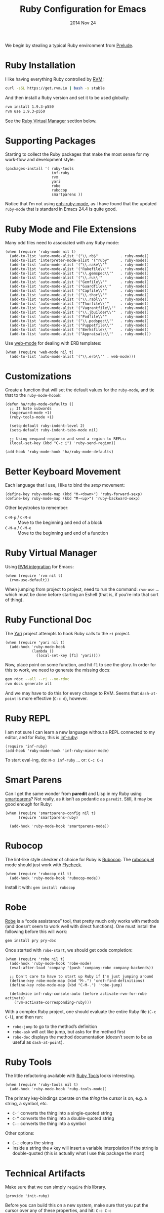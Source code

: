#+TITLE:  Ruby Configuration for Emacs
#+AUTHOR: Howard Abrams
#+EMAIL:  howard.abrams@gmail.com
#+DATE:   2014 Nov 24
#+TAGS:   emacs ruby
#+PROPERTY: header-args:sh :results silent :tangle no

We begin by stealing a typical Ruby environment from [[https://github.com/bbatsov/prelude/blob/master/modules/prelude-ruby.el][Prelude]].

* Ruby Installation

  I like having everything Ruby controlled by [[https://rvm.io/][RVM]]:

  #+BEGIN_SRC sh
    curl -sSL https://get.rvm.io | bash -s stable
  #+END_SRC

  And then install a Ruby version and set it to be used globally:

  #+BEGIN_SRC sh
    rvm install 1.9.3-p550
    rvm use 1.9.3-p550
  #+END_SRC

  See the [[#ruby-virtual-manager][Ruby Virtual Manager]] section below.

* Supporting Packages

  Starting to collect the Ruby packages that make the most sense for
  my work-flow and development style:

  #+BEGIN_SRC elisp
    (packages-install '( ruby-tools
                         inf-ruby
                         rvm
                         yari
                         robe
                         rubocop
                         smartparens ))
  #+END_SRC

  Notice that I’m not using [[https://github.com/zenspider/enhanced-ruby-mode][enh-ruby-mode]], as I have found that the
  updated =ruby-mode= that is standard in Emacs 24.4 is quite good.

* Ruby Mode and File Extensions

  Many odd files need to associated with any Ruby mode:

  #+BEGIN_SRC elisp
    (when (require 'ruby-mode nil t)
      (add-to-list 'auto-mode-alist '("\\.rb$"          . ruby-mode))
      (add-to-list 'interpreter-mode-alist '("ruby"     . ruby-mode))
      (add-to-list 'auto-mode-alist '("\\.rake\\'"      . ruby-mode))
      (add-to-list 'auto-mode-alist '("Rakefile\\'"     . ruby-mode))
      (add-to-list 'auto-mode-alist '("\\.gemspec\\'"   . ruby-mode))
      (add-to-list 'auto-mode-alist '("\\.ru\\'"        . ruby-mode))
      (add-to-list 'auto-mode-alist '("Gemfile\\'"      . ruby-mode))
      (add-to-list 'auto-mode-alist '("Guardfile\\'"    . ruby-mode))
      (add-to-list 'auto-mode-alist '("Capfile\\'"      . ruby-mode))
      (add-to-list 'auto-mode-alist '("\\.thor\\'"      . ruby-mode))
      (add-to-list 'auto-mode-alist '("\\.rabl\\'"      . ruby-mode))
      (add-to-list 'auto-mode-alist '("Thorfile\\'"     . ruby-mode))
      (add-to-list 'auto-mode-alist '("Vagrantfile\\'"  . ruby-mode))
      (add-to-list 'auto-mode-alist '("\\.jbuilder\\'"  . ruby-mode))
      (add-to-list 'auto-mode-alist '("Podfile\\'"      . ruby-mode))
      (add-to-list 'auto-mode-alist '("\\.podspec\\'"   . ruby-mode))
      (add-to-list 'auto-mode-alist '("Puppetfile\\'"   . ruby-mode))
      (add-to-list 'auto-mode-alist '("Berksfile\\'"    . ruby-mode))
      (add-to-list 'auto-mode-alist '("Appraisals\\'"   . ruby-mode)))
  #+END_SRC

  Use [[http://web-mode.org/][web-mode]] for dealing with ERB templates:

  #+BEGIN_SRC elisp
    (when (require 'web-mode nil t)
      (add-to-list 'auto-mode-alist '("\\.erb\\'" . web-mode)))
  #+END_SRC

* Customizations

  Create a function that will set the default values for the
  =ruby-mode=, and tie that to the =ruby-mode-hoook=:

  #+BEGIN_SRC elisp
    (defun ha/ruby-mode-defaults ()
      ;; It hate subwords
      (superword-mode +1)
      (ruby-tools-mode +1)

      (setq-default ruby-indent-level 2)
      (setq-default ruby-indent-tabs-mode nil)

      ;; Using =expand-regions= and send a region to REPLs:
      (local-set-key (kbd "C-c i") 'ruby-send-region))

    (add-hook 'ruby-mode-hook 'ha/ruby-mode-defaults)
  #+END_SRC

* Better Keyboard Movement

  Each language that I use, I like to bind the /sexp/ movement:

  #+BEGIN_SRC elisp
    (define-key ruby-mode-map (kbd "M-<down>") 'ruby-forward-sexp)
    (define-key ruby-mode-map (kbd "M-<up>") 'ruby-backward-sexp)
  #+END_SRC

  Other keystrokes to remember:

  - =C-M-p= / =C-M-n= :: Move to the beginning and end of a block
  - =C-M-a= / =C-M-e= :: Move to the beginning and end of a function

* Ruby Virtual Manager

  Using [[https://github.com/senny/rvm.el][RVM integration]] for Emacs:

  #+BEGIN_SRC elisp
    (when (require 'rvm nil t)
      (rvm-use-default))
  #+END_SRC

  When jumping from project to project, need to run the command:
  =rvm-use= ... which must be done before starting an Eshell (that
  is, if you’re into that sort of thing).

* Ruby Functional Doc

  The [[http://www.emacswiki.org/cgi-bin/emacs/YARI][Yari]] project attempts to hook Ruby calls to the =ri= project.

  #+BEGIN_SRC elisp
    (when (require 'yari nil t)
      (add-hook 'ruby-mode-hook
                (lambda ()
                  (local-set-key [f1] 'yari))))
  #+END_SRC

  Now, place point on some function, and hit =F1= to see the glory.
  In order for this to work, we need to generate the missing docs:

  #+BEGIN_SRC sh :tangle no
    gem rdoc --all --ri --no-rdoc
    rvm docs generate all
  #+END_SRC

  And we may have to do this for every change to RVM. Seems that
  =dash-at-point= is more effective (=C-c d=), however.

* Ruby REPL

  I am not sure I can learn a new language without a REPL connected to
  my editor, and for Ruby, this is [[https://github.com/nonsequitur/inf-ruby][inf-ruby]]:

  #+BEGIN_SRC elisp
    (require 'inf-ruby)
    (add-hook 'ruby-mode-hook 'inf-ruby-minor-mode)
  #+END_SRC

  To start eval-ing, do: =M-x inf-ruby=  ... or: =C-c C-s=

* Smart Parens

  Can I get the same wonder from *paredit* and Lisp in my Ruby using
  [[https://github.com/Fuco1/smartparens][smartparens]]? Not really, as it isn’t as pedantic as
  =paredit=. Still, it may be good enough for Ruby:

  #+BEGIN_SRC elisp
    (when (require 'smartparens-config nil t)
          (require 'smartparens-ruby)

      (add-hook 'ruby-mode-hook 'smartparens-mode))
  #+END_SRC

* Rubocop

  The lint-like style checker of choice for Ruby is [[https://github.com/bbatsov/rubocop][Rubocop]].
  The [[https://github.com/bbatsov/rubocop-emacs][rubocop.el]] mode should just work with [[https://github.com/flycheck/flycheck][Flycheck]].

  #+BEGIN_SRC elisp
    (when (require 'rubocop nil t)
      (add-hook 'ruby-mode-hook 'rubocop-mode))
  #+END_SRC

  Install it with: =gem install rubocop=

* Robe

  [[https://github.com/dgutov/robe][Robe]] is a “code assistance” tool, that pretty much only works with
  methods (and doesn’t seem to work well with direct functions). One
  must install the following before this will work:

  #+BEGIN_SRC sh :tangle no
    gem install pry pry-doc
  #+END_SRC

  Once started with =robe-start=, we should get code completion:

  #+BEGIN_SRC elisp
    (when (require 'robe nil t)
      (add-hook 'ruby-mode-hook 'robe-mode)
      (eval-after-load 'company '(push 'company-robe company-backends))

      ;; Don't care to have to start up Ruby if I'm just jumping around
      (define-key robe-mode-map (kbd "M-.") 'xref-find-definitions)
      (define-key robe-mode-map (kbd "C-M-.") 'robe-jump)

      (defadvice inf-ruby-console-auto (before activate-rvm-for-robe activate)
        (rvm-activate-corresponding-ruby)))
  #+END_SRC

  With a complex Ruby project, one should evaluate the entire Ruby
  file (=C-c C-l=), and then run:

  - =robe-jump= to go to the method’s definition
  - =robe-ask= will act like jump, but asks for the method first
  - =robe-doc= displays the method documentation (doesn’t seem to be as useful as =dash-at-point=).

* Ruby Tools

  The little refactoring available with [[https://github.com/rejeep/ruby-tools.el][Ruby Tools]] looks interesting.

  #+BEGIN_SRC elisp
    (when (require 'ruby-tools nil t)
      (add-hook 'ruby-mode-hook 'ruby-tools-mode))
  #+END_SRC

  The primary key-bindings operate on the /thing/ the cursor is on,
  e.g. a string, a symbol, etc.

  - =C-‘= converts the thing into a single-quoted string
  - =C-“= converts the thing into a double-quoted string
  - =C-:= converts the thing into a symbol

  Other options:

  - =C-;= clears the string
  - Inside a string the =#= key will insert a variable interpolation
    if the string is double-quoted (this is actually what I use this
    package the most)

* Technical Artifacts

  Make sure that we can simply =require= this library.

#+BEGIN_SRC elisp
  (provide 'init-ruby)
#+END_SRC

  Before you can build this on a new system, make sure that you put
  the cursor over any of these properties, and hit: =C-c C-c=

#+DESCRIPTION: A literate programming version of my Emacs Initialization for Ruby
#+PROPERTY:    results silent
#+PROPERTY:    tangle ~/.emacs.d/elisp/init-ruby.el
#+PROPERTY:    header-args:ruby  :tangle no
#+PROPERTY:    header-args:sh  :tangle no
#+PROPERTY:    eval no-export
#+PROPERTY:    comments org
#+OPTIONS:     num:nil toc:nil todo:nil tasks:nil tags:nil
#+OPTIONS:     skip:nil author:nil email:nil creator:nil timestamp:nil
#+INFOJS_OPT:  view:nil toc:nil ltoc:t mouse:underline buttons:0 path:http://orgmode.org/org-info.js
